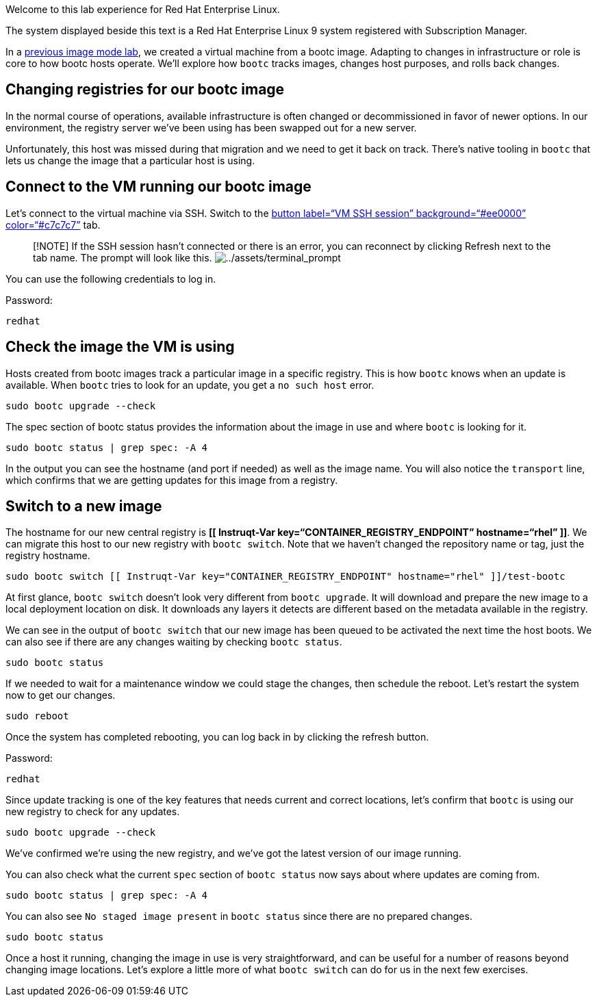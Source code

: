 Welcome to this lab experience for Red Hat Enterprise Linux.

The system displayed beside this text is a Red Hat Enterprise Linux 9
system registered with Subscription Manager.

In a
https://www.redhat.com/en/introduction-to-image-mode-for-red-hat-enterprise-linux-interactive-lab[previous
image mode lab], we created a virtual machine from a bootc image.
Adapting to changes in infrastructure or role is core to how bootc hosts
operate. We’ll explore how `+bootc+` tracks images, changes host
purposes, and rolls back changes.

== Changing registries for our bootc image

In the normal course of operations, available infrastructure is often
changed or decommissioned in favor of newer options. In our environment,
the registry server we’ve been using has been swapped out for a new
server.

Unfortunately, this host was missed during that migration and we need to
get it back on track. There’s native tooling in `+bootc+` that lets us
change the image that a particular host is using.

== Connect to the VM running our bootc image

Let’s connect to the virtual machine via SSH. Switch to the
link:tab-1[button label="`VM SSH session`" background="`#ee0000`"
color="`#c7c7c7`"] tab.

____
{empty}[!NOTE] If the SSH session hasn’t connected or there is an error,
you can reconnect by clicking Refresh next to the tab name. The prompt
will look like this.
image:../assets/terminal_prompt.png[../assets/terminal_prompt]
____

You can use the following credentials to log in.

Password:

[source,bash,run]
----
redhat
----

== Check the image the VM is using

Hosts created from bootc images track a particular image in a specific
registry. This is how `+bootc+` knows when an update is available. When
`+bootc+` tries to look for an update, you get a `+no such host+` error.

[source,bash,run]
----
sudo bootc upgrade --check
----

The spec section of bootc status provides the information about the
image in use and where `+bootc+` is looking for it.

[source,bash,run]
----
sudo bootc status | grep spec: -A 4
----

In the output you can see the hostname (and port if needed) as well as
the image name. You will also notice the `+transport+` line, which
confirms that we are getting updates for this image from a registry.

== Switch to a new image

The hostname for our new central registry is *[[ Instruqt-Var
key="`CONTAINER_REGISTRY_ENDPOINT`" hostname="`rhel`" ]]*. We can
migrate this host to our new registry with `+bootc switch+`. Note that
we haven’t changed the repository name or tag, just the registry
hostname.

[source,bash,run]
----
sudo bootc switch [[ Instruqt-Var key="CONTAINER_REGISTRY_ENDPOINT" hostname="rhel" ]]/test-bootc
----

At first glance, `+bootc switch+` doesn’t look very different from
`+bootc upgrade+`. It will download and prepare the new image to a local
deployment location on disk. It downloads any layers it detects are
different based on the metadata available in the registry.

We can see in the output of `+bootc switch+` that our new image has been
queued to be activated the next time the host boots. We can also see if
there are any changes waiting by checking `+bootc status+`.

[source,bash,run]
----
sudo bootc status
----

If we needed to wait for a maintenance window we could stage the
changes, then schedule the reboot. Let’s restart the system now to get
our changes.

[source,bash,run]
----
sudo reboot
----

Once the system has completed rebooting, you can log back in by clicking
the refresh button.

Password:

[source,bash,run]
----
redhat
----

Since update tracking is one of the key features that needs current and
correct locations, let’s confirm that `+bootc+` is using our new
registry to check for any updates.

[source,bash,run]
----
sudo bootc upgrade --check
----

We’ve confirmed we’re using the new registry, and we’ve got the latest
version of our image running.

You can also check what the current `+spec+` section of `+bootc status+`
now says about where updates are coming from.

[source,bash,run]
----
sudo bootc status | grep spec: -A 4
----

You can also see `+No staged image present+` in `+bootc status+` since
there are no prepared changes.

[source,bash,run]
----
sudo bootc status
----

Once a host it running, changing the image in use is very
straightforward, and can be useful for a number of reasons beyond
changing image locations. Let’s explore a little more of what
`+bootc switch+` can do for us in the next few exercises.
